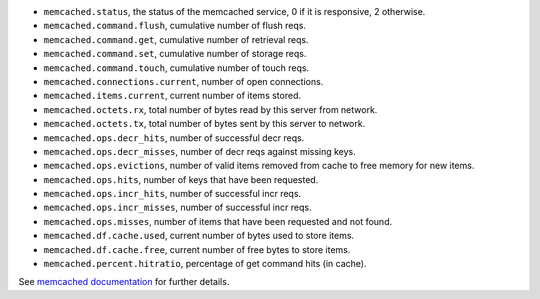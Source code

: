 .. _memcached_metrics:

* ``memcached.status``, the status of the memcached service, 0 if it is
  responsive, 2 otherwise.
* ``memcached.command.flush``, cumulative number of flush reqs.
* ``memcached.command.get``, cumulative number of retrieval reqs.
* ``memcached.command.set``, cumulative number of storage reqs.
* ``memcached.command.touch``, cumulative number of touch reqs.
* ``memcached.connections.current``, number of open connections.
* ``memcached.items.current``, current number of items stored.
* ``memcached.octets.rx``, total number of bytes read by this server from network.
* ``memcached.octets.tx``, total number of bytes sent by this server to network.
* ``memcached.ops.decr_hits``, number of successful decr reqs.
* ``memcached.ops.decr_misses``, number of decr reqs against missing keys.
* ``memcached.ops.evictions``, number of valid items removed from cache to free memory for new items.
* ``memcached.ops.hits``, number of keys that have been requested.
* ``memcached.ops.incr_hits``, number of successful incr reqs.
* ``memcached.ops.incr_misses``, number of successful incr reqs.
* ``memcached.ops.misses``, number of items that have been requested and not found.
* ``memcached.df.cache.used``, current number of bytes used to store items.
* ``memcached.df.cache.free``, current number of free bytes to store items.
* ``memcached.percent.hitratio``, percentage of get command hits (in cache).


See `memcached documentation`_ for further details.

.. _memcached documentation: https://github.com/memcached/memcached/blob/master/doc/protocol.txt#L488
